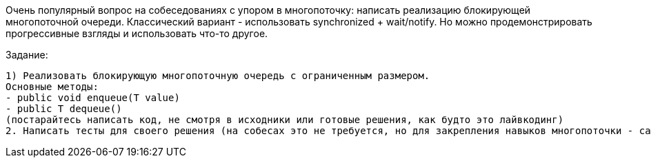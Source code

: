 Очень популярный вопрос на собеседованиях с упором в многопоточку: написать реализацию блокирующей многопоточной очереди. Классический вариант - использовать synchronized + wait/notify. Но можно продемонстрировать прогрессивные взгляды и использовать что-то другое.

.Задание:

 1) Реализовать блокирующую многопоточную очередь с ограниченным размером.
 Основные методы:
 - public void enqueue(T value)
 - public T dequeue()
 (постарайтесь написать код, не смотря в исходники или готовые решения, как будто это лайвкодинг)
 2. Написать тесты для своего решения (на собесах это не требуется, но для закрепления навыков многопоточки - самое то)